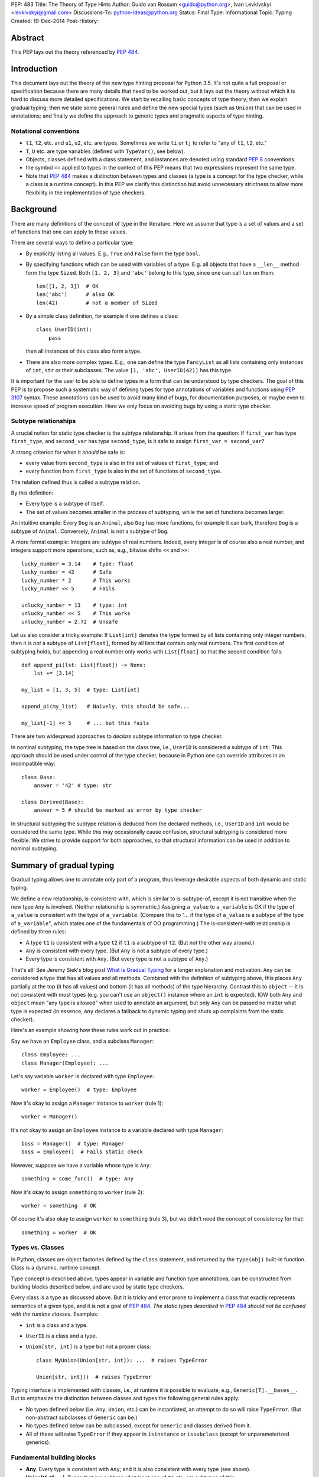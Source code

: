 PEP: 483
Title: The Theory of Type Hints
Author: Guido van Rossum <guido@python.org>, Ivan Levkivskyi <levkivskyi@gmail.com>
Discussions-To: python-ideas@python.org
Status: Final
Type: Informational
Topic: Typing
Created: 19-Dec-2014
Post-History:


Abstract
========

This PEP lays out the theory referenced by :pep:`484`.


Introduction
============

This document lays out the theory of the new type hinting proposal for
Python 3.5. It's not quite a full proposal or specification because
there are many details that need to be worked out, but it lays out the
theory without which it is hard to discuss more detailed specifications.
We start by recalling basic concepts of type theory; then we explain
gradual typing; then we state some general rules and
define the new special types (such as ``Union``) that can be used
in annotations; and finally we define the approach to generic types
and pragmatic aspects of type hinting.


Notational conventions
----------------------

-  ``t1``, ``t2``, etc. and ``u1``, ``u2``, etc. are types. Sometimes we write
   ``ti`` or ``tj`` to refer to "any of ``t1``, ``t2``, etc."
-  ``T``, ``U`` etc. are type variables (defined with ``TypeVar()``, see below).
-  Objects, classes defined with a class statement, and instances are
   denoted using standard :pep:`8` conventions.
-  the symbol ``==`` applied to types in the context of this PEP means that
   two expressions represent the same type.
-  Note that :pep:`484` makes a distinction between types and classes
   (a type is a concept for the type checker,
   while a class is a runtime concept).  In this PEP we clarify
   this distinction but avoid unnecessary strictness to allow more
   flexibility in the implementation of type checkers.


Background
==========

There are many definitions of the concept of type in the literature.
Here we assume that type is a set of values and a set of functions that
one can apply to these values.

There are several ways to define a particular type:

- By explicitly listing all values.  E.g., ``True`` and ``False``
  form the type ``bool``.
- By specifying functions which can be used with variables of
  a type.  E.g. all objects that have a ``__len__`` method form
  the type ``Sized``.  Both ``[1, 2, 3]`` and ``'abc'`` belong to
  this type, since one can call ``len`` on them::

    len([1, 2, 3])  # OK
    len('abc')      # also OK
    len(42)         # not a member of Sized

- By a simple class definition, for example if one defines a class::

    class UserID(int):
        pass

  then all instances of this class also form a type.
- There are also more complex types.  E.g., one can define the type
  ``FancyList`` as all lists containing only instances of ``int``, ``str``
  or their subclasses.  The value ``[1, 'abc', UserID(42)]`` has this type.

It is important for the user to be able to define types in a form
that can be understood by type checkers.
The goal of this PEP is to propose such a systematic way of defining types
for type annotations of variables and functions using :pep:`3107` syntax.
These annotations can be used to avoid many kind of bugs, for documentation
purposes, or maybe even to increase speed of program execution.
Here we only focus on avoiding bugs by using a static type checker.


Subtype relationships
---------------------

A crucial notion for static type checker is the subtype relationship.
It arises from the question: If ``first_var`` has type ``first_type``, and
``second_var`` has type ``second_type``, is it safe to assign
``first_var = second_var``?

A strong criterion for when it *should* be safe is:

- every value from ``second_type`` is also in the set of values
  of ``first_type``; and
- every function from ``first_type`` is also in the set of functions
  of ``second_type``.

The relation defined thus is called a subtype relation.

By this definition:

-  Every type is a subtype of itself.
-  The set of values becomes smaller in the process of subtyping,
   while the set of functions becomes larger.

An intuitive example: Every ``Dog`` is an ``Animal``, also ``Dog``
has more functions, for example it can bark, therefore ``Dog``
is a subtype of ``Animal``.  Conversely, ``Animal`` is not a subtype of ``Dog``.

A more formal example: Integers are subtype of real numbers.
Indeed, every integer is of course also a real number, and integers
support more operations, such as, e.g., bitwise shifts ``<<`` and ``>>``::

  lucky_number = 3.14    # type: float
  lucky_number = 42      # Safe
  lucky_number * 2       # This works
  lucky_number << 5      # Fails

  unlucky_number = 13    # type: int
  unlucky_number << 5    # This works
  unlucky_number = 2.72  # Unsafe

Let us also consider a tricky example: If ``List[int]`` denotes the type
formed by all lists containing only integer numbers,
then it is *not* a subtype of ``List[float]``, formed by all lists that contain
only real numbers. The first condition of subtyping holds,
but appending a real number only works with ``List[float]`` so that
the second condition fails::

  def append_pi(lst: List[float]) -> None:
      lst += [3.14]

  my_list = [1, 3, 5]  # type: List[int]

  append_pi(my_list)   # Naively, this should be safe...

  my_list[-1] << 5     # ... but this fails

There are two widespread approaches to *declare* subtype information
to type checker.

In nominal subtyping, the type tree is based on the class tree,
i.e., ``UserID`` is considered a subtype of ``int``.
This approach should be used under control of the type checker,
because in Python one can override attributes in an incompatible way::

  class Base:
      answer = '42' # type: str

  class Derived(Base):
      answer = 5 # should be marked as error by type checker

In structural subtyping the subtype relation is deduced from the
declared methods, i.e., ``UserID`` and ``int`` would be considered the same type.
While this may occasionally cause confusion,
structural subtyping is considered more flexible.
We strive to provide support for both approaches, so that
structural information can be used in addition to nominal subtyping.


Summary of gradual typing
=========================

Gradual typing allows one to annotate only part of a program,
thus leverage desirable aspects of both dynamic and static typing.

We define a new relationship, is-consistent-with, which is similar to
is-subtype-of, except it is not transitive when the new type ``Any`` is
involved. (Neither relationship is symmetric.) Assigning ``a_value``
to ``a_variable`` is OK if the type of ``a_value`` is consistent with
the type of ``a_variable``. (Compare this to "... if the type of ``a_value``
is a subtype of the type of ``a_variable``", which states one of the
fundamentals of OO programming.) The is-consistent-with relationship is
defined by three rules:

-  A type ``t1`` is consistent with a type ``t2`` if ``t1`` is a
   subtype of ``t2``. (But not the other way around.)
-  ``Any`` is consistent with every type. (But ``Any`` is not a subtype
   of every type.)
-  Every type is consistent with ``Any``. (But every type is not a subtype
   of ``Any``.)

That's all! See Jeremy Siek's blog post `What is Gradual
Typing <http://wphomes.soic.indiana.edu/jsiek/what-is-gradual-typing/>`_
for a longer explanation and motivation. ``Any`` can be considered a type
that has all values and all methods. Combined with the definition of
subtyping above, this places ``Any`` partially at the top (it has all values)
and bottom (it has all methods) of the type hierarchy. Contrast this to
``object`` -- it is not consistent with
most types (e.g. you can't use an ``object()`` instance where an
``int`` is expected). IOW both ``Any`` and ``object`` mean
"any type is allowed" when used to annotate an argument, but only ``Any``
can be passed no matter what type is expected (in essence, ``Any``
declares a fallback to dynamic typing and shuts up complaints
from the static checker).

Here's an example showing how these rules work out in practice:

Say we have an ``Employee`` class, and a subclass ``Manager``::

  class Employee: ...
  class Manager(Employee): ...

Let's say variable ``worker`` is declared with type ``Employee``::

  worker = Employee()  # type: Employee

Now it's okay to assign a ``Manager`` instance to ``worker`` (rule 1)::

  worker = Manager()

It's not okay to assign an ``Employee`` instance to a variable declared with
type ``Manager``::

  boss = Manager()  # type: Manager
  boss = Employee()  # Fails static check

However, suppose we have a variable whose type is ``Any``::

  something = some_func()  # type: Any

Now it's okay to assign ``something`` to ``worker`` (rule 2)::

  worker = something  # OK

Of course it's also okay to assign ``worker`` to ``something`` (rule 3),
but we didn't need the concept of consistency for that::

  something = worker  # OK


Types vs. Classes
-----------------

In Python, classes are object factories defined by the ``class`` statement,
and returned by the ``type(obj)`` built-in function. Class is a dynamic,
runtime concept.

Type concept is described above, types appear in variable
and function type annotations, can be constructed
from building blocks described below, and are used by static type checkers.

Every class is a type as discussed above.
But it is tricky and error prone to implement a class that exactly represents
semantics of a given type, and it is not a goal of :pep:`484`.
*The static types described in* :pep:`484` *should not be confused with
the runtime classes.* Examples:

- ``int`` is a class and a type.
- ``UserID`` is a class and a type.
- ``Union[str, int]`` is a type but not a proper class::

      class MyUnion(Union[str, int]): ...  # raises TypeError

      Union[str, int]()  # raises TypeError

Typing interface is implemented with classes, i.e., at runtime it is possible
to evaluate, e.g., ``Generic[T].__bases__``. But to emphasize the distinction
between classes and types the following general rules apply:

-  No types defined below (i.e. ``Any``, ``Union``, etc.) can be instantiated,
   an attempt to do so will raise ``TypeError``.
   (But non-abstract subclasses of ``Generic`` can be.)
-  No types defined below can be subclassed, except for ``Generic`` and
   classes derived from it.
-  All of these will raise ``TypeError`` if they appear
   in ``isinstance`` or ``issubclass`` (except for unparameterized generics).


Fundamental building blocks
---------------------------

-  **Any**. Every type is consistent with ``Any``; and
   it is also consistent with every type (see above).
-  **Union[t1, t2, ...]**. Types that are subtype of at least one of
   ``t1`` etc. are subtypes of this.

   *  Unions whose components are all subtypes of ``t1`` etc. are subtypes
      of this.
      Example: ``Union[int, str]`` is a subtype of ``Union[int, float, str]``.
   *  The order of the arguments doesn't matter.
      Example: ``Union[int, str] == Union[str, int]``.
   *  If ``ti`` is itself a ``Union`` the result is flattened.
      Example: ``Union[int, Union[float, str]] == Union[int, float, str]``.
   *  If ``ti`` and ``tj`` have a subtype relationship,
      the less specific type survives.
      Example: ``Union[Employee, Manager] == Union[Employee]``.
   *  ``Union[t1]`` returns just ``t1``. ``Union[]`` is illegal,
      so is ``Union[()]``
   *  Corollary: ``Union[..., object, ...]`` returns ``object``.

-  **Optional[t1]**. Alias for ``Union[t1, None]``, i.e. ``Union[t1,
   type(None)]``.
-  **Tuple[t1, t2, ..., tn]**. A tuple whose items are instances of ``t1``,
   etc. Example: ``Tuple[int, float]`` means a tuple of two items, the
   first is an ``int``, the second is a ``float``; e.g., ``(42, 3.14)``.

   *  ``Tuple[u1, u2, ..., um]`` is a subtype of ``Tuple[t1, t2, ..., tn]``
      if they have the same length ``n==m`` and each ``ui``
      is a subtype of ``ti``.
   *  To spell the type of the empty tuple, use ``Tuple[()]``.
   *  A variadic homogeneous tuple type can be written ``Tuple[t1, ...]``.
      (That's three dots, a literal ellipsis;
      and yes, that's a valid token in Python's syntax.)

-  **Callable[[t1, t2, ..., tn], tr]**. A function with positional
   argument types ``t1`` etc., and return type ``tr``. The argument list may be
   empty ``n==0``. There is no way to indicate optional or keyword
   arguments, nor varargs, but you can say the argument list is entirely
   unchecked by writing ``Callable[..., tr]`` (again, a literal ellipsis).

We might add:

-  **Intersection[t1, t2, ...]**. Types that are subtype of *each* of
   ``t1``, etc are subtypes of this. (Compare to ``Union``, which has *at
   least one* instead of *each* in its definition.)

   *  The order of the arguments doesn't matter. Nested intersections
      are flattened, e.g. ``Intersection[int, Intersection[float, str]]
      == Intersection[int, float, str]``.
   *  An intersection of fewer types is a supertype of an intersection of
      more types, e.g. ``Intersection[int, str]`` is a supertype
      of ``Intersection[int, float, str]``.
   *  An intersection of one argument is just that argument,
      e.g. ``Intersection[int]`` is ``int``.
   *  When argument have a subtype relationship, the more specific type
      survives, e.g. ``Intersection[str, Employee, Manager]`` is
      ``Intersection[str, Manager]``.
   *  ``Intersection[]`` is illegal, so is ``Intersection[()]``.
   *  Corollary: ``Any`` disappears from the argument list, e.g.
      ``Intersection[int, str, Any] == Intersection[int, str]``.
      ``Intersection[Any, object]`` is ``object``.
   *  The interaction between ``Intersection`` and ``Union`` is complex but
      should be no surprise if you understand the interaction between
      intersections and unions of regular sets (note that sets of types can be
      infinite in size, since there is no limit on the number
      of new subclasses).


Generic types
=============

The fundamental building blocks defined above allow to construct new types
in a generic manner. For example, ``Tuple`` can take a concrete type ``float``
and make a concrete type ``Vector = Tuple[float, ...]``, or it can take
another type ``UserID`` and make another concrete type
``Registry = Tuple[UserID, ...]``. Such semantics is known as generic type
constructor, it is similar to semantics of functions, but a function takes
a value and returns a value, while generic type constructor takes a type and
"returns" a type.

It is common when a particular class or a function behaves in such a type
generic manner. Consider two examples:

- Container classes, such as ``list`` or ``dict``, typically contain only
  values of a particular type. Therefore, a user might want to type annotate
  them as such::

    users = [] # type: List[UserID]
    users.append(UserID(42)) # OK
    users.append('Some guy') # Should be rejected by the type checker

    examples = {} # type: Dict[str, Any]
    examples['first example'] = object() # OK
    examples[2] = None                   # rejected by the type checker

- The following function can take two arguments of type ``int`` and return
  an ``int``, or take two arguments of type ``float`` and return
  a ``float``, etc.::

    def add(x, y):
        return x + y

    add(1, 2) == 3
    add('1', '2') == '12'
    add(2.7, 3.5) == 6.2

To allow type annotations in situations from the first example, built-in
containers and container abstract base classes are extended with type
parameters, so that they behave as generic type constructors.
Classes, that behave as generic type constructors are called *generic types*.
Example::

  from typing import Iterable

  class Task:
      ...

  def work(todo_list: Iterable[Task]) -> None:
      ...

Here ``Iterable`` is a generic type that takes a concrete type ``Task``
and returns a concrete type ``Iterable[Task]``.

Functions that behave in the type generic manner (as in second example)
are called *generic functions*.
Type annotations of generic functions are allowed by *type variables*.
Their semantics with respect to generic types is somewhat similar
to semantics of parameters in functions. But one does not assign
concrete types to type variables, it is the task of a static type checker
to find their possible values and warn the user if it cannot find.
Example::

  def take_first(seq: Sequence[T]) -> T: # a generic function
      return seq[0]

  accumulator = 0 # type: int

  accumulator += take_first([1, 2, 3])   # Safe, T deduced to be int
  accumulator += take_first((2.7, 3.5))  # Unsafe

Type variables are used extensively in type annotations, also internal
machinery of the type inference in type checkers is typically build on
type variables. Therefore, let us consider them in detail.


Type variables
--------------

``X = TypeVar('X')`` declares a unique type variable. The name must match
the variable name. By default, a type variable ranges
over all possible types. Example::

  def do_nothing(one_arg: T, other_arg: T) -> None:
      pass

  do_nothing(1, 2)               # OK, T is int
  do_nothing('abc', UserID(42))  # also OK, T is object

``Y = TypeVar('Y', t1, t2, ...)``. Ditto, constrained to ``t1``, etc. Behaves
similar to ``Union[t1, t2, ...]``. A constrained type variable ranges only
over constrains ``t1``, etc. *exactly*; subclasses of the constrains are
replaced by the most-derived base class among ``t1``, etc. Examples:

- Function type annotation with a constrained type variable::

    AnyStr = TypeVar('AnyStr', str, bytes)

    def longest(first: AnyStr, second: AnyStr) -> AnyStr:
        return first if len(first) >= len(second) else second

    result = longest('a', 'abc')  # The inferred type for result is str

    result = longest('a', b'abc')  # Fails static type check

  In this example, both arguments to ``longest()`` must have the same type
  (``str`` or ``bytes``), and moreover, even if the arguments are instances
  of a common ``str`` subclass, the return type is still ``str``, not that
  subclass (see next example).

- For comparison, if the type variable was unconstrained, the common
  subclass would be chosen as the return type, e.g.::

    S = TypeVar('S')

    def longest(first: S, second: S) -> S:
        return first if len(first) >= len(second) else second

    class MyStr(str): ...

    result = longest(MyStr('a'), MyStr('abc'))

  The inferred type of ``result`` is ``MyStr`` (whereas in the ``AnyStr`` example
  it would be ``str``).

- Also for comparison, if a ``Union`` is used, the return type also has to be
  a ``Union``::

    U = Union[str, bytes]

    def longest(first: U, second: U) -> U:
        return first if len(first) >= len(second) else second

    result = longest('a', 'abc')

  The inferred type of ``result`` is still ``Union[str, bytes]``, even though
  both arguments are ``str``.

  Note that the type checker will reject this function::

    def concat(first: U, second: U) -> U:
        return first + second  # Error: can't concatenate str and bytes

  For such cases where parameters could change their types only simultaneously
  one should use constrained type variables.


Defining and using generic types
--------------------------------

Users can declare their classes as generic types using
the special building block ``Generic``. The definition
``class MyGeneric(Generic[X, Y, ...]): ...`` defines a generic type
``MyGeneric`` over type variables ``X``, etc. ``MyGeneric`` itself becomes
parameterizable, e.g. ``MyGeneric[int, str, ...]`` is a specific type with
substitutions ``X -> int``, etc. Example::

  class CustomQueue(Generic[T]):

      def put(self, task: T) -> None:
          ...
      def get(self) -> T:
          ...

  def communicate(queue: CustomQueue[str]) -> Optional[str]:
      ...

Classes that derive from generic types become generic.
A class can subclass multiple generic types. However,
classes derived from specific types returned by generics are
not generic. Examples::

  class TodoList(Iterable[T], Container[T]):
      def check(self, item: T) -> None:
          ...

  def check_all(todo: TodoList[T]) -> None:  # TodoList is generic
      ...

  class URLList(Iterable[bytes]):
      def scrape_all(self) -> None:
          ...

  def search(urls: URLList) -> Optional[bytes]  # URLList is not generic
      ...

Subclassing a generic type imposes the subtype relation on the corresponding
specific types, so that ``TodoList[t1]`` is a subtype of ``Iterable[t1]``
in the above example.

Generic types can be specialized (indexed) in several steps.
Every type variable could be substituted by a specific type
or by another generic type. If ``Generic`` appears in the base class list,
then it should contain all type variables, and the order of type parameters is
determined by the order in which they appear in ``Generic``. Examples::

  Table = Dict[int, T]     # Table is generic
  Messages = Table[bytes]  # Same as Dict[int, bytes]

  class BaseGeneric(Generic[T, S]):
      ...

  class DerivedGeneric(BaseGeneric[int, T]): # DerivedGeneric has one parameter
      ...

  SpecificType = DerivedGeneric[int]         # OK

  class MyDictView(Generic[S, T, U], Iterable[Tuple[U, T]]):
      ...

  Example = MyDictView[list, int, str]       # S -> list, T -> int, U -> str

If a generic type appears in a type annotation with a type variable omitted,
it is assumed to be ``Any``. Such form could be used as a fallback
to dynamic typing and is allowed for use with ``issubclass``
and ``isinstance``. All type information in instances is erased at runtime.
Examples::

  def count(seq: Sequence) -> int:      # Same as Sequence[Any]
      ...

  class FrameworkBase(Generic[S, T]):
      ...

  class UserClass:
      ...

  issubclass(UserClass, FrameworkBase)  # This is OK

  class Node(Generic[T]):
     ...

  IntNode = Node[int]
  my_node = IntNode()  # at runtime my_node.__class__ is Node
                       # inferred static type of my_node is Node[int]


Covariance and Contravariance
-----------------------------

If ``t2`` is a subtype of ``t1``, then a generic
type constructor ``GenType`` is called:

- Covariant, if ``GenType[t2]`` is a subtype of ``GenType[t1]``
  for all such ``t1`` and ``t2``.
- Contravariant,  if ``GenType[t1]`` is a subtype of ``GenType[t2]``
  for all such ``t1`` and ``t2``.
- Invariant, if neither of the above is true.

To better understand this definition, let us make an analogy with
ordinary functions. Assume that we have::

  def cov(x: float) -> float:
      return 2*x

  def contra(x: float) -> float:
      return -x

  def inv(x: float) -> float:
      return x*x

If ``x1 < x2``, then *always* ``cov(x1) < cov(x2)``, and
``contra(x2) < contra(x1)``, while nothing could be said about ``inv``.
Replacing ``<`` with is-subtype-of, and functions with generic type
constructor we get examples of covariant, contravariant,
and invariant behavior. Let us now consider practical examples:

- ``Union`` behaves covariantly in all its arguments.
  Indeed, as discussed above, ``Union[t1, t2, ...]`` is a subtype of
  ``Union[u1, u2, ...]``, if ``t1`` is a subtype of ``u1``, etc.
- ``FrozenSet[T]`` is also covariant. Let us consider ``int`` and
  ``float`` in place of ``T``. First, ``int`` is a subtype of ``float``.
  Second, set of values of ``FrozenSet[int]`` is
  clearly a subset of values of ``FrozenSet[float]``, while set of functions
  from ``FrozenSet[float]`` is a subset of set of functions
  from ``FrozenSet[int]``. Therefore, by definition ``FrozenSet[int]``
  is a subtype of ``FrozenSet[float]``.
- ``List[T]`` is invariant. Indeed, although set of values of ``List[int]``
  is a subset of values of ``List[float]``, only ``int`` could be appended
  to a ``List[int]``, as discussed in section "Background". Therefore,
  ``List[int]`` is not a subtype of ``List[float]``. This is a typical
  situation with mutable types, they are typically invariant.

One of the best examples to illustrate (somewhat counterintuitive)
contravariant behavior is the callable type.
It is covariant in the return type, but contravariant in the
arguments. For two callable types that
differ only in the return type, the subtype relationship for the
callable types follows that of the return types. Examples:

- ``Callable[[], int]`` is a subtype of ``Callable[[], float]``.
- ``Callable[[], Manager]`` is a subtype of ``Callable[[], Employee]``.

While for two callable types that differ
only in the type of one argument, the subtype relationship for the
callable types goes *in the opposite direction* as for the argument
types. Examples:

- ``Callable[[float], None]`` is a subtype of ``Callable[[int], None]``.
- ``Callable[[Employee], None]`` is a subtype of ``Callable[[Manager], None]``.

Yes, you read that right. Indeed, if
a function that can calculate the salary for a manager is expected::

  def calculate_all(lst: List[Manager], salary: Callable[[Manager], Decimal]):
      ...

then ``Callable[[Employee], Decimal]`` that can calculate a salary for any
employee is also acceptable.

The example with ``Callable`` shows how to make more precise type annotations
for functions: choose the most general type for every argument,
and the most specific type for the return value.

It is possible to *declare* the variance for user defined generic types by
using special keywords ``covariant`` and ``contravariant`` in the
definition of type variables used as parameters.
Types are invariant by default. Examples::

  T = TypeVar('T')
  T_co = TypeVar('T_co', covariant=True)
  T_contra = TypeVar('T_contra', contravariant=True)

  class LinkedList(Generic[T]):  # invariant by default
      ...
      def append(self, element: T) -> None:
          ...

  class Box(Generic[T_co]):      #  this type is declared covariant
      def __init__(self, content: T_co) -> None:
          self._content = content
      def get_content(self) -> T_co:
          return self._content

  class Sink(Generic[T_contra]): # this type is declared contravariant
      def send_to_nowhere(self, data: T_contra) -> None:
          with open(os.devnull, 'w') as devnull:
              print(data, file=devnull)

Note, that although the variance is defined via type variables, it is not
a property of type variables, but a property of generic types.
In complex definitions of derived generics, variance *only*
determined from type variables used. A complex example::

  T_co = TypeVar('T_co', Employee, Manager, covariant=True)
  T_contra = TypeVar('T_contra', Employee, Manager, contravariant=True)

  class Base(Generic[T_contra]):
      ...

  class Derived(Base[T_co]):
      ...

A type checker finds from the second declaration that ``Derived[Manager]``
is a subtype of ``Derived[Employee]``, and ``Derived[t1]``
is a subtype of ``Base[t1]``.
If we denote the is-subtype-of relationship with ``<``, then the
full diagram of subtyping for this case will be::

  Base[Manager]    >  Base[Employee]
      v                   v
  Derived[Manager] <  Derived[Employee]

so that a type checker will also find that, e.g., ``Derived[Manager]`` is
a subtype of ``Base[Employee]``.

For more information on type variables, generic types, and variance,
see :pep:`484`, the `mypy docs on
generics <http://mypy.readthedocs.io/en/latest/generics.html>`_,
and `Wikipedia <http://en.wikipedia.org/wiki/
Covariance_and_contravariance_%28computer_science%29>`_.


Pragmatics
==========

Some things are irrelevant to the theory but make practical use more
convenient. (This is not a full list; I probably missed a few and some
are still controversial or not fully specified.)

-  Where a type is expected, ``None`` can be substituted for ``type(None)``;
   e.g. ``Union[t1, None] == Union[t1, type(None)]``.

- Type aliases, e.g.::

    Point = Tuple[float, float]
    def distance(point: Point) -> float: ...

- Forward references via strings, e.g.::

    class MyComparable:
        def compare(self, other: 'MyComparable') -> int: ...

- Type variables can be declared in unconstrained, constrained,
  or bounded form. The variance of a generic type can also
  be indicated using a type variable declared with special keyword
  arguments, thus avoiding any special syntax, e.g.::

    T = TypeVar('T', bound=complex)

    def add(x: T, y: T) -> T:
        return x + y

    T_co = TypeVar('T_co', covariant=True)

    class ImmutableList(Generic[T_co]): ...

- Type declaration in comments, e.g.::

    lst = []  # type: Sequence[int]

- Casts using ``cast(T, obj)``, e.g.::

    zork = cast(Any, frobozz())

- Other things, e.g. overloading and stub modules, see :pep:`484`.


Predefined generic types and Protocols in typing.py
---------------------------------------------------

(See also the `typing.py module
<https://github.com/python/typing/blob/master/src/typing.py>`_.)

-  Everything from ``collections.abc`` (but ``Set`` renamed to ``AbstractSet``).
-  ``Dict``, ``List``, ``Set``, ``FrozenSet``, a few more.
-  ``re.Pattern[AnyStr]``, ``re.Match[AnyStr]``.
-  ``io.IO[AnyStr]``, ``io.TextIO ~ io.IO[str]``, ``io.BinaryIO ~ io.IO[bytes]``.


Copyright
=========

This document is licensed under the `Open Publication License`_.


References and Footnotes
========================

.. _Open Publication License: http://www.opencontent.org/openpub/
